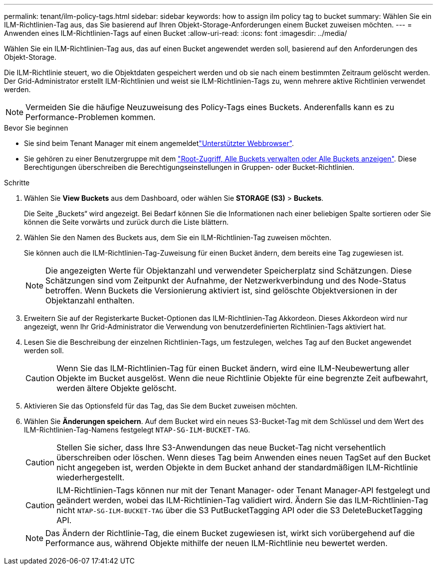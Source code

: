 ---
permalink: tenant/ilm-policy-tags.html 
sidebar: sidebar 
keywords: how to assign ilm policy tag to bucket 
summary: Wählen Sie ein ILM-Richtlinien-Tag aus, das Sie basierend auf Ihren Objekt-Storage-Anforderungen einem Bucket zuweisen möchten. 
---
= Anwenden eines ILM-Richtlinien-Tags auf einen Bucket
:allow-uri-read: 
:icons: font
:imagesdir: ../media/


[role="lead"]
Wählen Sie ein ILM-Richtlinien-Tag aus, das auf einen Bucket angewendet werden soll, basierend auf den Anforderungen des Objekt-Storage.

Die ILM-Richtlinie steuert, wo die Objektdaten gespeichert werden und ob sie nach einem bestimmten Zeitraum gelöscht werden. Der Grid-Administrator erstellt ILM-Richtlinien und weist sie ILM-Richtlinien-Tags zu, wenn mehrere aktive Richtlinien verwendet werden.


NOTE: Vermeiden Sie die häufige Neuzuweisung des Policy-Tags eines Buckets. Anderenfalls kann es zu Performance-Problemen kommen.

.Bevor Sie beginnen
* Sie sind beim Tenant Manager mit einem angemeldetlink:../admin/web-browser-requirements.html["Unterstützter Webbrowser"].
* Sie gehören zu einer Benutzergruppe mit dem link:tenant-management-permissions.html["Root-Zugriff, Alle Buckets verwalten oder Alle Buckets anzeigen"]. Diese Berechtigungen überschreiben die Berechtigungseinstellungen in Gruppen- oder Bucket-Richtlinien.


.Schritte
. Wählen Sie *View Buckets* aus dem Dashboard, oder wählen Sie *STORAGE (S3)* > *Buckets*.
+
Die Seite „Buckets“ wird angezeigt. Bei Bedarf können Sie die Informationen nach einer beliebigen Spalte sortieren oder Sie können die Seite vorwärts und zurück durch die Liste blättern.

. Wählen Sie den Namen des Buckets aus, dem Sie ein ILM-Richtlinien-Tag zuweisen möchten.
+
Sie können auch die ILM-Richtlinien-Tag-Zuweisung für einen Bucket ändern, dem bereits eine Tag zugewiesen ist.

+

NOTE: Die angezeigten Werte für Objektanzahl und verwendeter Speicherplatz sind Schätzungen. Diese Schätzungen sind vom Zeitpunkt der Aufnahme, der Netzwerkverbindung und des Node-Status betroffen. Wenn Buckets die Versionierung aktiviert ist, sind gelöschte Objektversionen in der Objektanzahl enthalten.

. Erweitern Sie auf der Registerkarte Bucket-Optionen das ILM-Richtlinien-Tag Akkordeon. Dieses Akkordeon wird nur angezeigt, wenn Ihr Grid-Administrator die Verwendung von benutzerdefinierten Richtlinien-Tags aktiviert hat.
. Lesen Sie die Beschreibung der einzelnen Richtlinien-Tags, um festzulegen, welches Tag auf den Bucket angewendet werden soll.
+

CAUTION: Wenn Sie das ILM-Richtlinien-Tag für einen Bucket ändern, wird eine ILM-Neubewertung aller Objekte im Bucket ausgelöst. Wenn die neue Richtlinie Objekte für eine begrenzte Zeit aufbewahrt, werden ältere Objekte gelöscht.

. Aktivieren Sie das Optionsfeld für das Tag, das Sie dem Bucket zuweisen möchten.
. Wählen Sie *Änderungen speichern*. Auf dem Bucket wird ein neues S3-Bucket-Tag mit dem Schlüssel und dem Wert des ILM-Richtlinien-Tag-Namens festgelegt `NTAP-SG-ILM-BUCKET-TAG`.
+

CAUTION: Stellen Sie sicher, dass Ihre S3-Anwendungen das neue Bucket-Tag nicht versehentlich überschreiben oder löschen. Wenn dieses Tag beim Anwenden eines neuen TagSet auf den Bucket nicht angegeben ist, werden Objekte in dem Bucket anhand der standardmäßigen ILM-Richtlinie wiederhergestellt.

+

CAUTION: ILM-Richtlinien-Tags können nur mit der Tenant Manager- oder Tenant Manager-API festgelegt und geändert werden, wobei das ILM-Richtlinien-Tag validiert wird. Ändern Sie das ILM-Richtlinien-Tag nicht `NTAP-SG-ILM-BUCKET-TAG` über die S3 PutBucketTagging API oder die S3 DeleteBucketTagging API.

+

NOTE: Das Ändern der Richtlinie-Tag, die einem Bucket zugewiesen ist, wirkt sich vorübergehend auf die Performance aus, während Objekte mithilfe der neuen ILM-Richtlinie neu bewertet werden.


